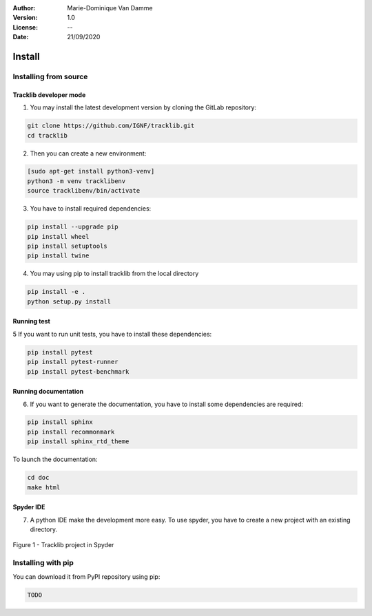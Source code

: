 :Author: Marie-Dominique Van Damme
:Version: 1.0
:License: --
:Date: 21/09/2020


Install
*********

Installing from source
==========================

Tracklib developer mode 
-------------------------

1. You may install the latest development version by cloning the GitLab repository:

.. code-block:: shell

   git clone https://github.com/IGNF/tracklib.git
   cd tracklib


2. Then you can create a new environment:

.. code-block:: shell

   [sudo apt-get install python3-venv]
   python3 -m venv tracklibenv
   source tracklibenv/bin/activate


3. You have to install required dependencies:

.. code-block:: shell

   pip install --upgrade pip
   pip install wheel
   pip install setuptools
   pip install twine


4. You may using pip to install tracklib from the local directory

.. code-block:: shell

   pip install -e .
   python setup.py install
 

Running test
--------------
   
5 If you want to run unit tests, you have to install these dependencies:

.. code-block:: shell

   pip install pytest
   pip install pytest-runner
   pip install pytest-benchmark


Running documentation
------------------------

6. If you want to generate the documentation, you have to install some dependencies are required:

.. code-block:: shell

   pip install sphinx
   pip install recommonmark
   pip install sphinx_rtd_theme

To launch the documentation:

.. code-block:: shell

   cd doc
   make html


Spyder IDE
-------------

7. A python IDE make the development more easy. To use spyder, you have to create a new project with an existing directory. 

.. container:: centerside
  
     .. figure:: ./img/spyder_project.png
        :width: 650px
        :align: center
      
        Figure 1 - Tracklib project in Spyder



.. |br| raw:: html

   <br />


Installing with pip
=====================

You can download it from PyPI repository using pip:

.. code-block:: shell
   
   TODO


